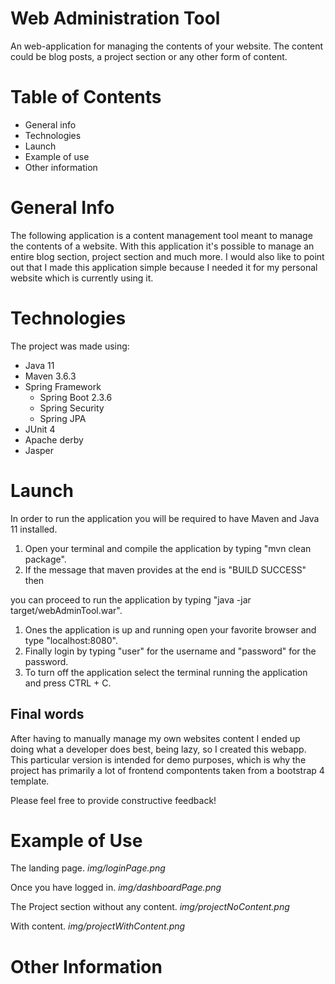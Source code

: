 * Web Administration Tool
An web-application for managing the contents of your website.  
The content could be blog posts, a project section or any other form of content. 

* Table of Contents
- General info
- Technologies
- Launch
- Example of use
- Other information
* General Info 
  The following application is a content management tool meant to manage the contents of a website.
  With this application it's possible to manage an entire blog section, project section and much more. 
  I would also like to point out that I made this application simple because I needed it 
  for my personal website which is currently using it.
* Technologies
The project was made using:
- Java 11
- Maven 3.6.3
- Spring Framework 
  - Spring Boot 2.3.6
  - Spring Security 
  - Spring JPA
- JUnit 4
- Apache derby
- Jasper

* Launch
In order to run the application you will be required to have Maven and Java 11 installed.

1. Open your terminal and compile the application by typing "mvn clean package".
2. If the message that maven provides at the end is "BUILD SUCCESS" then
you can proceed to run the application by typing "java -jar target/webAdminTool.war".
3. Ones the application is up and running open your favorite browser and type "localhost:8080".
4. Finally login by typing "user" for the username and "password" for the password.
5. To turn off the application select the terminal running the application and press CTRL + C.   

** Final words
After having to manually manage my own websites content I ended up doing what a developer does best,
being lazy, so I created this webapp. This particular version is intended for demo purposes, which is 
why the project has primarily a lot of frontend compontents taken from a bootstrap 4 template.  

Please feel free to provide constructive feedback!

* Example of Use
  The landing page.
  [[img/loginPage.png]]

  Once you have logged in.
  [[img/dashboardPage.png]]

  The Project section without any content.
  [[img/projectNoContent.png]]

  With content.
  [[img/projectWithContent.png]]

* Other Information
